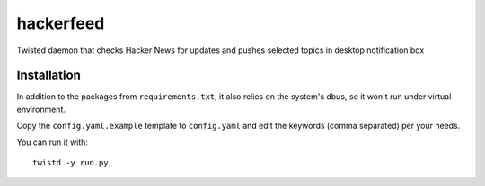 hackerfeed
==========

Twisted daemon that checks Hacker News for updates and pushes selected topics in desktop notification box

Installation
------------

In addition to the packages from ``requirements.txt``, it also relies on the system's dbus, so it won't run under virtual environment.

Copy the ``config.yaml.example`` template to ``config.yaml`` and edit the keywords (comma separated) per your needs.

You can run it with: ::

    twistd -y run.py
